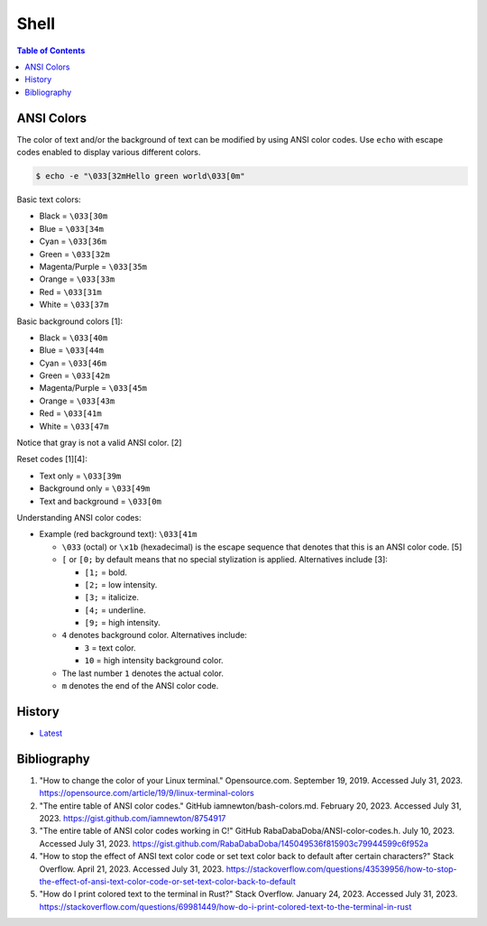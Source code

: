 Shell
======

.. contents:: Table of Contents

ANSI Colors
-----------

The color of text and/or the background of text can be modified by using ANSI color codes. Use ``echo`` with escape codes enabled to display various different colors.

.. code-block:: sh

   $ echo -e "\033[32mHello green world\033[0m"

Basic text colors:

-  Black = ``\033[30m``
-  Blue = ``\033[34m``
-  Cyan = ``\033[36m``
-  Green = ``\033[32m``
-  Magenta/Purple = ``\033[35m``
-  Orange = ``\033[33m``
-  Red = ``\033[31m``
-  White = ``\033[37m``

Basic background colors [1]:

-  Black = ``\033[40m``
-  Blue = ``\033[44m``
-  Cyan = ``\033[46m``
-  Green = ``\033[42m``
-  Magenta/Purple = ``\033[45m``
-  Orange = ``\033[43m``
-  Red = ``\033[41m``
-  White = ``\033[47m``

Notice that gray is not a valid ANSI color. [2]

Reset codes [1][4]:

-  Text only = ``\033[39m``
-  Background only = ``\033[49m``
-  Text and background = ``\033[0m``

Understanding ANSI color codes:

-  Example (red background text): ``\033[41m``

   -  ``\033`` (octal) or ``\x1b`` (hexadecimal) is the escape sequence that denotes that this is an ANSI color code. [5]
   -  ``[`` or ``[0;`` by default means that no special stylization is applied. Alternatives include [3]:

      -  ``[1;`` = bold.
      -  ``[2;`` = low intensity.
      -  ``[3;`` = italicize.
      -  ``[4;`` = underline.
      -  ``[9;`` = high intensity.

   -  ``4`` denotes background color. Alternatives include:

      -  ``3`` = text color.
      -  ``10`` = high intensity background color.

   -  The last number ``1`` denotes the actual color.
   -  ``m`` denotes the end of the ANSI color code.

History
-------

-  `Latest <https://github.com/LukeShortCloud/rootpages/commits/main/src/programming/shell.rst>`__

Bibliography
------------

1. "How to change the color of your Linux terminal." Opensource.com. September 19, 2019. Accessed July 31, 2023. https://opensource.com/article/19/9/linux-terminal-colors
2. "The entire table of ANSI color codes." GitHub iamnewton/bash-colors.md. February 20, 2023. Accessed July 31, 2023. https://gist.github.com/iamnewton/8754917
3. "The entire table of ANSI color codes working in C!" GitHub RabaDabaDoba/ANSI-color-codes.h. July 10, 2023. Accessed July 31, 2023. https://gist.github.com/RabaDabaDoba/145049536f815903c79944599c6f952a
4. "How to stop the effect of ANSI text color code or set text color back to default after certain characters?" Stack Overflow. April 21, 2023. Accessed July 31, 2023. https://stackoverflow.com/questions/43539956/how-to-stop-the-effect-of-ansi-text-color-code-or-set-text-color-back-to-default
5. "How do I print colored text to the terminal in Rust?" Stack Overflow. January 24, 2023. Accessed July 31, 2023. https://stackoverflow.com/questions/69981449/how-do-i-print-colored-text-to-the-terminal-in-rust
